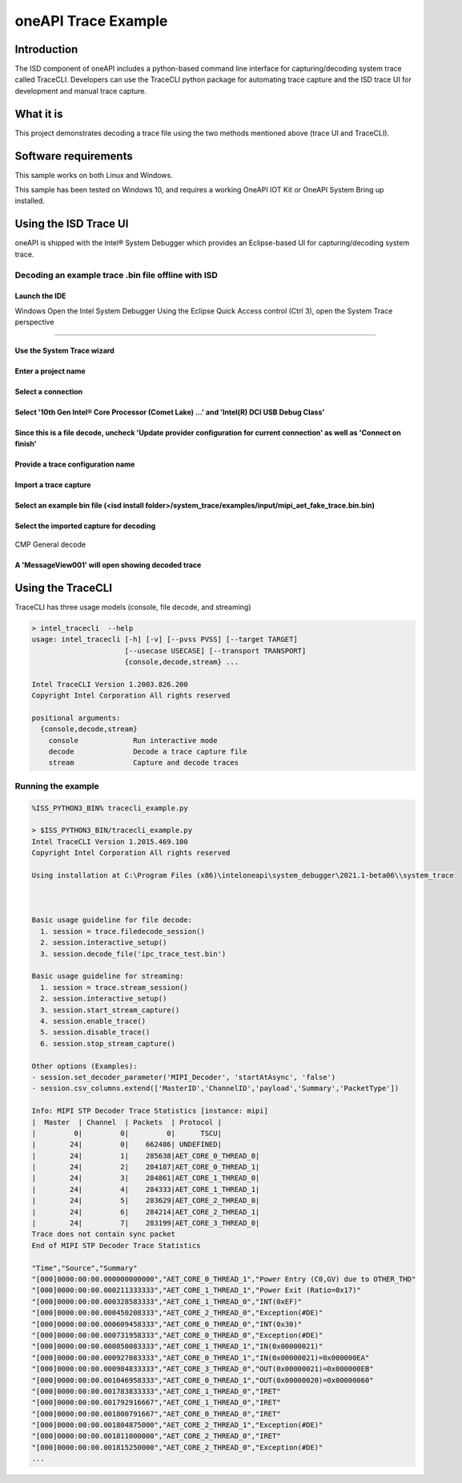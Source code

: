 oneAPI Trace Example
====================

Introduction
------------

The ISD component of oneAPI includes a python-based command line
interface for capturing/decoding system trace called TraceCLI.
Developers can use the TraceCLI python package for automating trace
capture and the ISD trace UI for development and manual trace capture.

What it is
----------

This project demonstrates decoding a trace file using the two methods
mentioned above (trace UI and TraceCLI).

Software requirements
---------------------

This sample works on both Linux and Windows.

This sample has been tested on Windows 10, and requires a working OneAPI
IOT Kit or OneAPI System Bring up installed.

Using the ISD Trace UI
----------------------

oneAPI is shipped with the Intel® System Debugger which provides an
Eclipse-based UI for capturing/decoding system trace.

Decoding an example trace .bin file offline with ISD
^^^^^^^^^^^^^^^^^^^^^^^^^^^^^^^^^^^^^^^^^^^^^^^^^^^^

Launch the IDE
..............

Windows
Open the Intel System Debugger
Using the Eclipse Quick Access control (Ctrl 3), open the System Trace perspective

................................

.. figure:: ./_traceimages/image-20200417112519429.png
   :alt: image-20200417112519429

Use the System Trace wizard
...........................

.. figure:: ./_traceimages/image-20200417112603072.png
   :alt: image-20200417112603072

Enter a project name
....................

.. figure:: ./_traceimages/image-20200417115209456.png
   :alt: image-20200417115209456

Select a connection
...................

.. figure:: ./_traceimages/image-20200417115225732.png
   :alt: image-20200417115225732

Select '10th Gen Intel® Core Processor (Comet Lake) ...' and 'Intel(R) DCI USB Debug Class'
.........................................................................................

.. figure:: ./_traceimages/image-20200417115253978.png
   :alt: image-20200417115253978

Since this is a file decode, uncheck 'Update provider configuration for current connection' as well as 'Connect on finish'
..........................................................................................................................

.. figure:: ./_traceimages/image-20200417115316277.png
   :alt: image-20200417115316277

Provide a trace configuration name
..................................

.. figure:: ./_traceimages/image-20200417115329153.png
   :alt: image-20200417115329153

Import a trace capture
......................

.. figure:: ./_traceimages/image-20200417115423377.png
   :alt: image-20200417115423377

Select an example bin file (<isd install folder>/system_trace/examples/input/mipi_aet_fake_trace.bin.bin)
....................................................

.. figure:: ./_traceimages/image-20200417115643548.png
   :alt: image-20200417115643548

Select the imported capture for decoding
........................................

.. figure:: ./_traceimages/image-20200417115806272.png
   :alt: image-20200417115806272

CMP General decode

.. figure:: ./_traceimages/image-20200417115848009.png
   :alt: image-20200417115848009

A 'MessageView001' will open showing decoded trace
..................................................

.. figure:: ./_traceimages/image-20200417115934739.png
   :alt: image-20200417115934739
   :width: 150 %

Using the TraceCLI
------------------

TraceCLI has three usage models (console, file decode, and streaming)


.. code-block:: console

    > intel_tracecli  --help
    usage: intel_tracecli [-h] [-v] [--pvss PVSS] [--target TARGET]
                          [--usecase USECASE] [--transport TRANSPORT]
                          {console,decode,stream} ...

    Intel TraceCLI Version 1.2003.826.200
    Copyright Intel Corporation All rights reserved

    positional arguments:
      {console,decode,stream}
        console             Run interactive mode
        decode              Decode a trace capture file
        stream              Capture and decode traces

Running the example
^^^^^^^^^^^^^^^^^^^

.. code-block:: console

    %ISS_PYTHON3_BIN% tracecli_example.py

    > $ISS_PYTHON3_BIN/tracecli_example.py
    Intel TraceCLI Version 1.2015.469.100
    Copyright Intel Corporation All rights reserved

    Using installation at C:\Program Files (x86)\inteloneapi\system_debugger\2021.1-beta06\\system_trace



    Basic usage guideline for file decode:
      1. session = trace.filedecode_session()
      2. session.interactive_setup()
      3. session.decode_file('ipc_trace_test.bin')

    Basic usage guideline for streaming:
      1. session = trace.stream_session()
      2. session.interactive_setup()
      3. session.start_stream_capture()
      4. session.enable_trace()
      5. session.disable_trace()
      6. session.stop_stream_capture()

    Other options (Examples):
    - session.set_decoder_parameter('MIPI_Decoder', 'startAtAsync', 'false')
    - session.csv_columns.extend(['MasterID','ChannelID','payload','Summary','PacketType'])

    Info: MIPI STP Decoder Trace Statistics [instance: mipi]
    |  Master  | Channel  | Packets  | Protocol |
    |         0|         0|         0|      TSCU|
    |        24|         0|    662486| UNDEFINED|
    |        24|         1|    285638|AET_CORE_0_THREAD_0|
    |        24|         2|    284187|AET_CORE_0_THREAD_1|
    |        24|         3|    284861|AET_CORE_1_THREAD_0|
    |        24|         4|    284333|AET_CORE_1_THREAD_1|
    |        24|         5|    283629|AET_CORE_2_THREAD_0|
    |        24|         6|    284214|AET_CORE_2_THREAD_1|
    |        24|         7|    283199|AET_CORE_3_THREAD_0|
    Trace does not contain sync packet
    End of MIPI STP Decoder Trace Statistics

    "Time","Source","Summary"
    "[000]0000:00:00.000000000000","AET_CORE_0_THREAD_1","Power Entry (C0,GV) due to OTHER_THD"
    "[000]0000:00:00.000211333333","AET_CORE_1_THREAD_1","Power Exit (Ratio=0x17)"
    "[000]0000:00:00.000328583333","AET_CORE_1_THREAD_0","INT(0xEF)"
    "[000]0000:00:00.000450208333","AET_CORE_2_THREAD_0","Exception(#DE)"
    "[000]0000:00:00.000609458333","AET_CORE_0_THREAD_0","INT(0x30)"
    "[000]0000:00:00.000731958333","AET_CORE_0_THREAD_0","Exception(#DE)"
    "[000]0000:00:00.000850083333","AET_CORE_1_THREAD_1","IN(0x00000021)"
    "[000]0000:00:00.000927083333","AET_CORE_0_THREAD_1","IN(0x00000021)=0x000000EA"
    "[000]0000:00:00.000984833333","AET_CORE_3_THREAD_0","OUT(0x00000021)=0x000000EB"
    "[000]0000:00:00.001046958333","AET_CORE_0_THREAD_1","OUT(0x00000020)=0x00000060"
    "[000]0000:00:00.001783833333","AET_CORE_1_THREAD_0","IRET"
    "[000]0000:00:00.001792916667","AET_CORE_1_THREAD_0","IRET"
    "[000]0000:00:00.001800791667","AET_CORE_0_THREAD_0","IRET"
    "[000]0000:00:00.001804875000","AET_CORE_2_THREAD_1","Exception(#DE)"
    "[000]0000:00:00.001811000000","AET_CORE_2_THREAD_0","IRET"
    "[000]0000:00:00.001815250000","AET_CORE_2_THREAD_0","Exception(#DE)"
    ...
